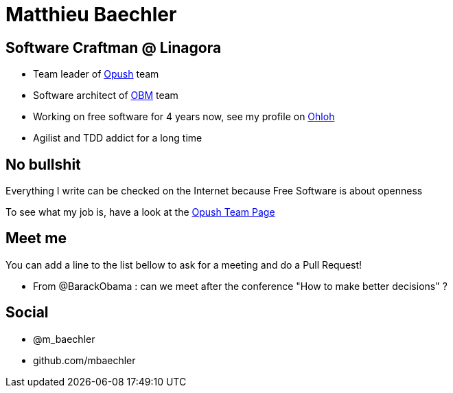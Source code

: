 Matthieu Baechler
=================

== Software Craftman @ Linagora

* Team leader of https://github.com/linagora/opush[Opush] team
* Software architect of https://github.com/linagora/OBM[OBM] team
* Working on free software for 4 years now, see my profile on 
  https://www.ohloh.net/accounts/matthieu_baechler[Ohloh]
* Agilist and TDD addict for a long time

== No bullshit

Everything I write can be checked on the Internet because Free Software is about
openness

To see what my job is, have a look at the <<Opush_Team.adoc#,Opush Team Page>>

== Meet me

You can add a line to the list bellow to ask for a meeting and do a Pull Request!

* From @BarackObama : can we meet after the conference "How to make better decisions" ?


== Social

* @m_baechler
* github.com/mbaechler

